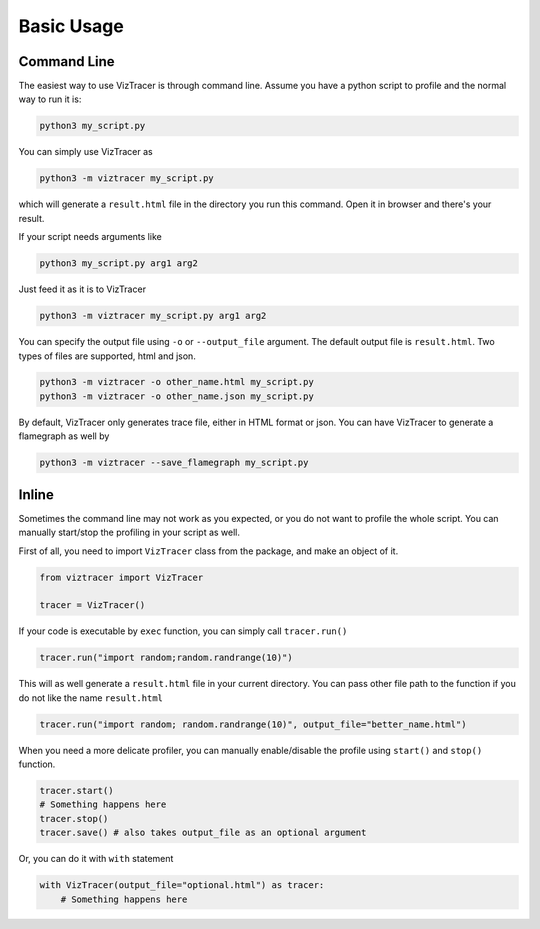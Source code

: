 Basic Usage
===========

Command Line
------------

The easiest way to use VizTracer is through command line. Assume you have a python script to profile and the normal way to run it is:

.. code-block::

    python3 my_script.py


You can simply use VizTracer as 

.. code-block::
    
    python3 -m viztracer my_script.py

which will generate a ``result.html`` file in the directory you run this command. Open it in browser and there's your result.

If your script needs arguments like 

.. code-block::
    
    python3 my_script.py arg1 arg2

Just feed it as it is to VizTracer

.. code-block::
    
    python3 -m viztracer my_script.py arg1 arg2

You can specify the output file using ``-o`` or ``--output_file`` argument. The default output file is ``result.html``. Two types of files are supported, html and json.

.. code-block::

    python3 -m viztracer -o other_name.html my_script.py
    python3 -m viztracer -o other_name.json my_script.py

By default, VizTracer only generates trace file, either in HTML format or json. You can have VizTracer to generate a flamegraph as well by 

.. code-block::
    
    python3 -m viztracer --save_flamegraph my_script.py

Inline
------

Sometimes the command line may not work as you expected, or you do not want to profile the whole script. You can manually start/stop the profiling in your script as well.

First of all, you need to import ``VizTracer`` class from the package, and make an object of it.

.. code-block:: python

    from viztracer import VizTracer
    
    tracer = VizTracer()

If your code is executable by ``exec`` function, you can simply call ``tracer.run()``

.. code-block:: python
    
    tracer.run("import random;random.randrange(10)")

This will as well generate a ``result.html`` file in your current directory. You can pass other file path to the function if you do not like the name ``result.html``

.. code-block:: python
    
    tracer.run("import random; random.randrange(10)", output_file="better_name.html")

When you need a more delicate profiler, you can manually enable/disable the profile using ``start()`` and ``stop()`` function.

.. code-block:: python

    tracer.start()
    # Something happens here
    tracer.stop()
    tracer.save() # also takes output_file as an optional argument

Or, you can do it with ``with`` statement

.. code-block:: python
    
    with VizTracer(output_file="optional.html") as tracer:
        # Something happens here